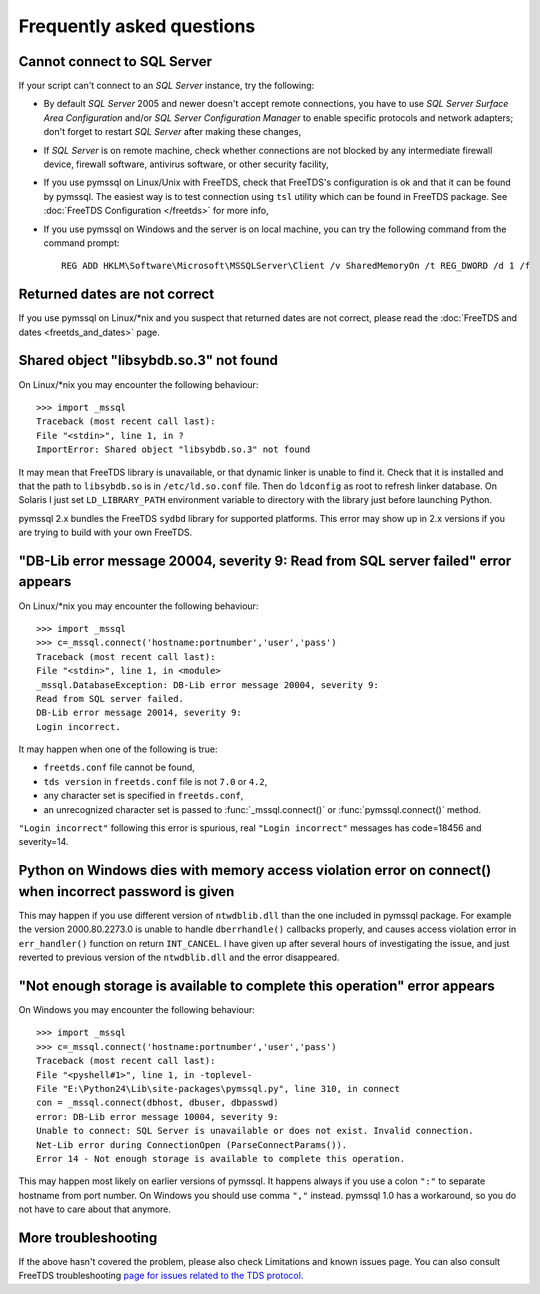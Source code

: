 ==========================
Frequently asked questions
==========================

Cannot connect to SQL Server
============================

If your script can't connect to an *SQL Server* instance, try the following:

* By default *SQL Server* 2005 and newer doesn't accept remote connections, you
  have to use *SQL Server Surface Area Configuration* and/or *SQL Server
  Configuration Manager* to enable specific protocols and network adapters;
  don't forget to restart *SQL Server* after making these changes,

* If *SQL Server* is on remote machine, check whether connections are not
  blocked by any intermediate firewall device, firewall software, antivirus
  software, or other security facility,

* If you use pymssql on Linux/Unix with FreeTDS, check that FreeTDS's
  configuration is ok and that it can be found by pymssql. The easiest way is to
  test connection using ``tsl`` utility which can be found in FreeTDS package.
  See :doc:`FreeTDS Configuration </freetds>` for more info,

* If you use pymssql on Windows and the server is on local machine, you can try
  the following command from the command prompt::

     REG ADD HKLM\Software\Microsoft\MSSQLServer\Client /v SharedMemoryOn /t REG_DWORD /d 1 /f

Returned dates are not correct
==============================

If you use pymssql on Linux/\*nix and you suspect that returned dates are not
correct, please read the :doc:`FreeTDS and dates <freetds_and_dates>` page.

Shared object "libsybdb.so.3" not found
=======================================

On Linux/\*nix you may encounter the following behaviour::

    >>> import _mssql
    Traceback (most recent call last):
    File "<stdin>", line 1, in ?
    ImportError: Shared object "libsybdb.so.3" not found

It may mean that FreeTDS library is unavailable, or that dynamic linker is
unable to find it. Check that it is installed and that the path to ``libsybdb.so``
is in ``/etc/ld.so.conf`` file. Then do ``ldconfig`` as root to refresh linker
database. On Solaris I just set ``LD_LIBRARY_PATH`` environment variable to
directory with the library just before launching Python.

pymssql 2.x bundles the FreeTDS ``sydbd`` library for supported platforms. This
error may show up in 2.x versions if you are trying to build with your own
FreeTDS.

"DB-Lib error message 20004, severity 9: Read from SQL server failed" error appears
===================================================================================

On Linux/\*nix you may encounter the following behaviour::

    >>> import _mssql
    >>> c=_mssql.connect('hostname:portnumber','user','pass')
    Traceback (most recent call last):
    File "<stdin>", line 1, in <module>
    _mssql.DatabaseException: DB-Lib error message 20004, severity 9:
    Read from SQL server failed.
    DB-Lib error message 20014, severity 9:
    Login incorrect.

It may happen when one of the following is true:

* ``freetds.conf`` file cannot be found,
* ``tds version`` in ``freetds.conf`` file is not ``7.0`` or ``4.2``,
* any character set is specified in ``freetds.conf``,
* an unrecognized character set is passed to :func:`_mssql.connect()` or
  :func:`pymssql.connect()` method.

``"Login incorrect"`` following this error is spurious, real ``"Login
incorrect"`` messages has code=18456 and severity=14.

Python on Windows dies with memory access violation error on connect() when incorrect password is given
=======================================================================================================

This may happen if you use different version of ``ntwdblib.dll`` than the one
included in pymssql package. For example the version 2000.80.2273.0 is unable
to handle ``dberrhandle()`` callbacks properly, and causes access violation
error in ``err_handler()`` function on return ``INT_CANCEL``. I have given up
after several hours of investigating the issue, and just reverted to previous
version of the ``ntwdblib.dll`` and the error disappeared.

"Not enough storage is available to complete this operation" error appears
==========================================================================

On Windows you may encounter the following behaviour::

    >>> import _mssql
    >>> c=_mssql.connect('hostname:portnumber','user','pass')
    Traceback (most recent call last):
    File "<pyshell#1>", line 1, in -toplevel-
    File "E:\Python24\Lib\site-packages\pymssql.py", line 310, in connect
    con = _mssql.connect(dbhost, dbuser, dbpasswd)
    error: DB-Lib error message 10004, severity 9:
    Unable to connect: SQL Server is unavailable or does not exist. Invalid connection.
    Net-Lib error during ConnectionOpen (ParseConnectParams()).
    Error 14 - Not enough storage is available to complete this operation.

This may happen most likely on earlier versions of pymssql. It happens always if
you use a colon ``":"`` to separate hostname from port number. On Windows you
should use comma ``","`` instead. pymssql 1.0 has a workaround, so you do not
have to care about that anymore.

More troubleshooting
====================

If the above hasn't covered the problem, please also check Limitations and
known issues page. You can also consult FreeTDS troubleshooting `page for issues
related to the TDS protocol`_.

.. _page for issues related to the TDS protocol: http://www.freetds.org/userguide/troubleshooting.htm
